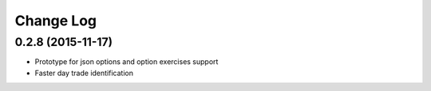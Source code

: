 Change Log
==========


0.2.8 (2015-11-17)
---------------------

* Prototype for json options and option exercises support
* Faster day trade identification
